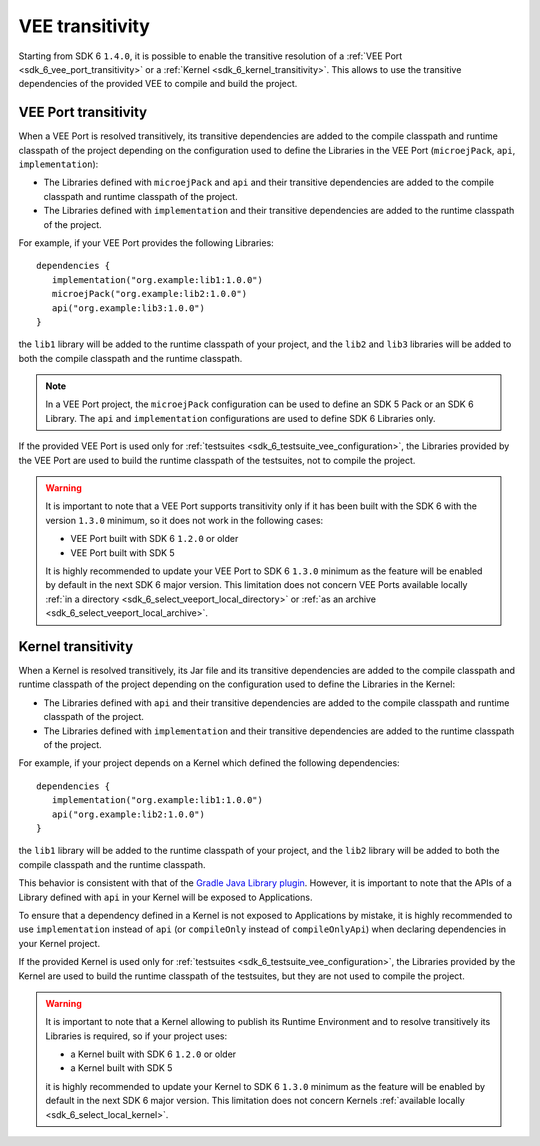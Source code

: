 .. _gradle_vee_transitivity_chapter:

VEE transitivity
================

Starting from SDK 6 ``1.4.0``, it is possible to enable the transitive resolution of a :ref:`VEE Port <sdk_6_vee_port_transitivity>` or 
a :ref:`Kernel <sdk_6_kernel_transitivity>`. This allows to use the transitive dependencies of the provided VEE to compile and build the project.

VEE Port transitivity
~~~~~~~~~~~~~~~~~~~~~

When a VEE Port is resolved transitively, its transitive dependencies are added to the compile classpath and runtime classpath of the project depending on 
the configuration used to define the Libraries in the VEE Port (``microejPack``, ``api``, ``implementation``):

- The Libraries defined with ``microejPack`` and ``api`` and their transitive dependencies are added to the compile classpath and runtime classpath of the project.
- The Libraries defined with ``implementation`` and their transitive dependencies are added to the runtime classpath of the project.

For example, if your VEE Port provides the following Libraries::

   dependencies {
      implementation("org.example:lib1:1.0.0")
      microejPack("org.example:lib2:1.0.0")
      api("org.example:lib3:1.0.0")
   }

the ``lib1`` library will be added to the runtime classpath of your project, and the ``lib2`` and ``lib3`` libraries will be added to both the compile classpath and the runtime classpath.

.. note::

   In a VEE Port project, the ``microejPack`` configuration can be used to define an SDK 5 Pack or an SDK 6 Library. 
   The ``api`` and ``implementation`` configurations are used to define SDK 6 Libraries only.

If the provided VEE Port is used only for :ref:`testsuites <sdk_6_testsuite_vee_configuration>`, the Libraries provided by the VEE Port are used 
to build the runtime classpath of the testsuites, not to compile the project.

.. warning::

   It is important to note that a VEE Port supports transitivity only if it has been built with the SDK 6 with the version ``1.3.0`` minimum,
   so it does not work in the following cases:

   - VEE Port built with SDK 6 ``1.2.0`` or older
   - VEE Port built with SDK 5

   It is highly recommended to update your VEE Port to SDK 6 ``1.3.0`` minimum as the feature will be enabled by default in the next SDK 6 major version. 
   This limitation does not concern VEE Ports available locally :ref:`in a directory <sdk_6_select_veeport_local_directory>` or 
   :ref:`as an archive <sdk_6_select_veeport_local_archive>`.

Kernel transitivity
~~~~~~~~~~~~~~~~~~~

When a Kernel is resolved transitively, its Jar file and its transitive dependencies are added to the compile classpath and runtime classpath of the project depending on 
the configuration used to define the Libraries in the Kernel:

- The Libraries defined with ``api`` and their transitive dependencies are added to the compile classpath and runtime classpath of the project.
- The Libraries defined with ``implementation`` and their transitive dependencies are added to the runtime classpath of the project.

For example, if your project depends on a Kernel which defined the following dependencies::

   dependencies {
      implementation("org.example:lib1:1.0.0")
      api("org.example:lib2:1.0.0")
   }

the ``lib1`` library will be added to the runtime classpath of your project, and the ``lib2`` library will be added to both the compile classpath and the runtime classpath.

This behavior is consistent with that of the `Gradle Java Library plugin <https://docs.gradle.org/current/userguide/java_library_plugin.html#sec:java_library_separation>`__.
However, it is important to note that the APIs of a Library defined with ``api`` in your Kernel will be exposed to Applications.

To ensure that a dependency defined in a Kernel is not exposed to Applications by mistake, it is highly recommended to use ``implementation`` instead of ``api`` 
(or ``compileOnly`` instead of ``compileOnlyApi``)  when declaring dependencies in your Kernel project. 


If the provided Kernel is used only for :ref:`testsuites <sdk_6_testsuite_vee_configuration>`, the Libraries provided by the Kernel are used 
to build the runtime classpath of the testsuites, but they are not used to compile the project.

.. warning::

   It is important to note that a Kernel allowing to publish its Runtime Environment and to resolve transitively its Libraries is required, so if your project uses:

   - a Kernel built with SDK 6 ``1.2.0`` or older
   - a Kernel built with SDK 5

   it is highly recommended to update your Kernel to SDK 6 ``1.3.0`` minimum as the feature will be enabled by default in the next SDK 6 major version. 
   This limitation does not concern Kernels :ref:`available locally <sdk_6_select_local_kernel>`.

..
   | Copyright 2008-2025, MicroEJ Corp. Content in this space is free 
   for read and redistribute. Except if otherwise stated, modification 
   is subject to MicroEJ Corp prior approval.
   | MicroEJ is a trademark of MicroEJ Corp. All other trademarks and 
   copyrights are the property of their respective owners.
